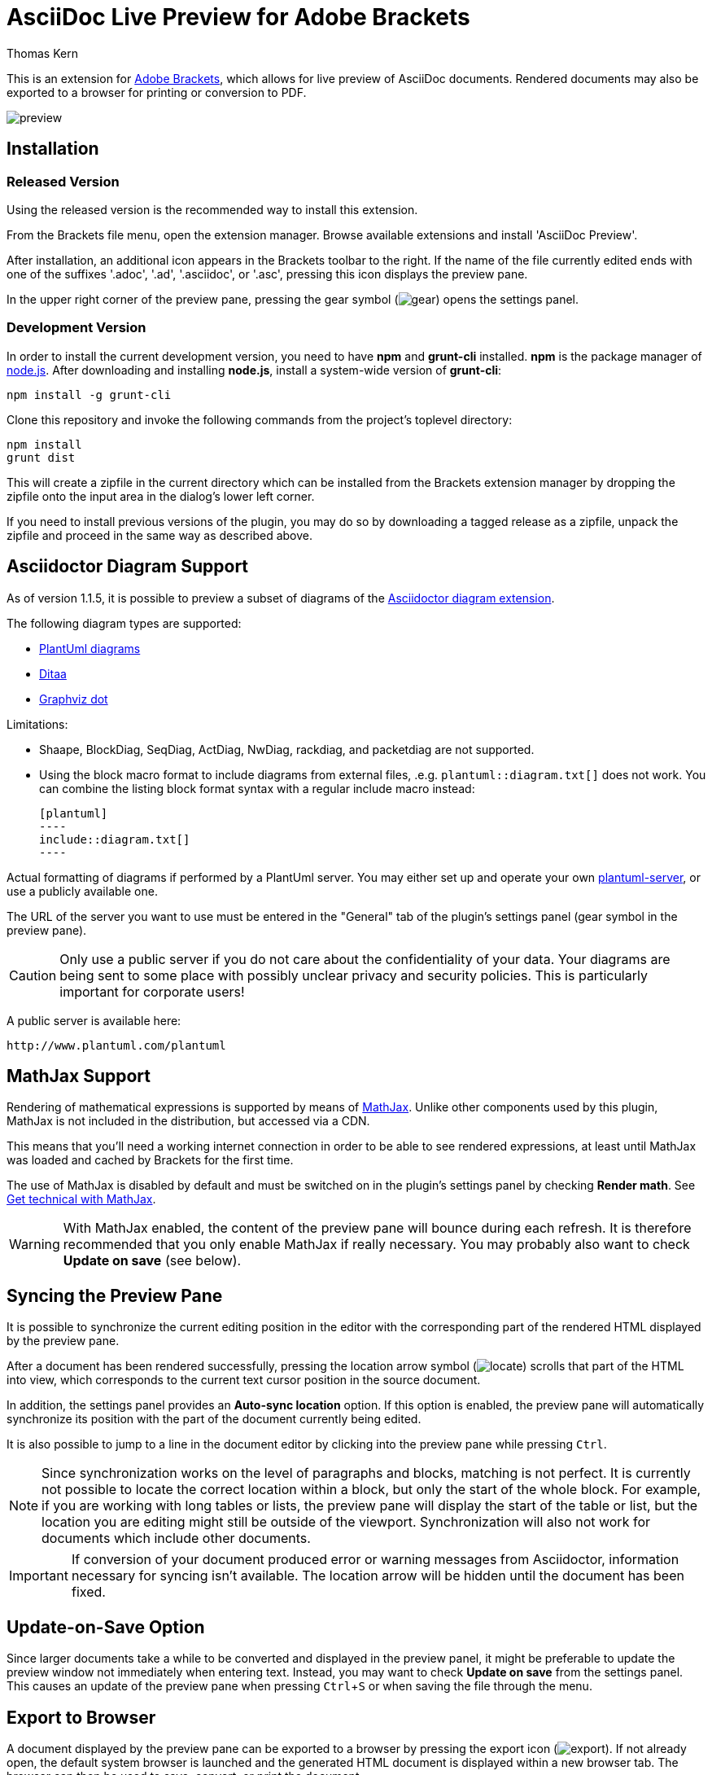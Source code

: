 = AsciiDoc Live Preview for Adobe Brackets
Thomas Kern
:idprefix:
:idseparator: -
:experimental:

This is an extension for http://brackets.io[Adobe Brackets],
which allows for live preview of AsciiDoc documents. Rendered documents may also be exported to a
browser for printing or conversion to PDF.

image::images/preview.jpg[]

== Installation

=== Released Version

Using the released version is the recommended way to install this extension.

From the Brackets file menu, open the extension manager. Browse available extensions and install 'AsciiDoc Preview'.

After installation, an additional icon appears in the Brackets toolbar to the right. If the name of the file currently edited 
ends with one of the suffixes '.adoc', '.ad', '.asciidoc', or '.asc', pressing this icon displays the preview pane.

In the upper right corner of the preview pane, pressing the gear symbol (image:styles/images/gear.png[]) opens the settings panel.

=== Development Version

In order to install the current development version, you need to have *npm* and *grunt-cli* installed. *npm* is 
the package manager of http://nodejs.org/[node.js]. After downloading and installing *node.js*, install
a system-wide version of *grunt-cli*:

----
npm install -g grunt-cli
----

Clone this repository and invoke the following commands from the project's toplevel directory:

----
npm install
grunt dist
----

This will create a zipfile in the current directory which can be installed from the Brackets extension 
manager by dropping the zipfile onto the input area in the dialog's lower left corner.

If you need to install previous versions of the plugin, you may do so by downloading a tagged release 
as a zipfile, unpack the zipfile and proceed in the same way as described above.

== Asciidoctor Diagram Support

As of version 1.1.5, it is possible to preview a subset of diagrams of the
https://github.com/asciidoctor/asciidoctor-diagram[Asciidoctor diagram extension].

The following diagram types are supported:

* http://www.plantuml.com[PlantUml diagrams]
* http://ditaa.sourceforge.net[Ditaa]
* http://graphviz.org/content/dot-language[Graphviz dot]

Limitations:

* Shaape, BlockDiag, SeqDiag, ActDiag, NwDiag, rackdiag, and packetdiag are not supported.
* Using the block macro format to include diagrams from external files, .e.g.
  `plantuml::diagram.txt[]` does not work. You can combine the listing block format syntax with a
  regular include macro instead:
+
  [plantuml]
  ----
  include::diagram.txt[]
  ----

Actual formatting of diagrams if performed by a PlantUml server. You may either set up
and operate your own https://github.com/plantuml/plantuml-server[plantuml-server],
or use a publicly available one.

The URL of the server you want to use must be entered in the "General" tab of the plugin's settings panel (gear symbol
in the preview pane).

CAUTION: Only use a public server if you do not care about the confidentiality of your data.
Your diagrams are being sent to some place with possibly unclear privacy and security policies.
This is particularly important for corporate users!

A public server is available here:

----
http://www.plantuml.com/plantuml
----


== MathJax Support

Rendering of mathematical expressions is supported by means of http://www.mathjax.org/[MathJax].
Unlike other components used by this plugin, MathJax is not included in the distribution,
but accessed via a CDN.

This means that you'll need a working internet connection in order to be able to see rendered expressions,
at least until MathJax was loaded and cached by Brackets for the first time.

The use of MathJax is disabled by default and must be switched on in the plugin's settings panel
by checking btn:[Render math]. See http://asciidoctor.org/news/2014/08/12/asciidoctor-1-5-0-released/#spotlight-mathjax[Get technical with MathJax].

WARNING: With MathJax enabled, the content of the preview pane will bounce during each refresh. 
It is therefore recommended that you only enable MathJax if really necessary. You may probably
also want to check btn:[Update on save] (see below). 

== Syncing the Preview Pane

It is possible to synchronize the current editing position in the editor with the corresponding part of the rendered HTML displayed by the preview pane.

After a document has been rendered successfully, pressing the location arrow symbol (image:styles/images/locate.png[]) scrolls that part of the HTML into view, which corresponds to the current text cursor position in the source document.

In addition, the settings panel provides an btn:[Auto-sync location] option. If this option is enabled, the preview pane will automatically synchronize its position with the part of the document currently being edited.

It is also possible to jump to a line in the document editor by clicking into the preview pane while pressing kbd:[Ctrl]. 

NOTE: Since synchronization works on the level of paragraphs and blocks, matching is not perfect. It is currently not possible to locate the correct location within a block, but only the start of the whole block. For example, if you are working with long tables or lists, the preview pane will display the start of the table or list, but the location you are editing might still be outside of the viewport. Synchronization will also not work for documents which include other documents.

IMPORTANT: If conversion of your document produced error or warning messages from Asciidoctor, information necessary for syncing isn't available. The location arrow will be hidden until the document has been fixed.

== Update-on-Save Option

Since larger documents take a while to be converted and displayed in the preview panel, 
it might be preferable to update the preview window not immediately when entering text. Instead, 
you may want to check btn:[Update on save] from the settings panel. This causes an update of the 
preview pane when pressing kbd:[Ctrl+S] or when saving the file through the menu.

== Export to Browser

A document displayed by the preview pane can be exported to a browser by pressing the export icon (image:styles/images/export.png[]).
If not already open, the default system browser is launched and the generated HTML document is displayed within a new browser tab. The browser
can then be used to save, convert, or print the document.

== Overriding Directory Settings

With Asciidoctor, files included in a master (top-level) document are resolved relative to the base directory, which defaults to the directory of the master document unless otherwise specified. When using Asciidoctor from the commandline, a base directory may be specified as a commandline option.

In addition, Asciidoctor also provides the built-in attribute named `imagesdir`. If this attribute is defined, included images are resolved relative to this directory instead of the base directory. In particular when editing documents included by a master document, the relative paths are usually broken and cannot be resolved correctly. Images are not shown in the preview pane or included files can not be found.

In order to resolve this, base and images directories may be specified from the settings dialog.

If no directories were set explicitly, base- and images directories default
to the directory of the document currently displayed. This is indicated 
by the light grey color of the paths displayed, as shown in the following screenshot:

image::images/settings_default.png[]

After changing the base directory to `/home/tom`, the dialog looks as follows:

image::images/settings_basedir.png[]

The base directory was explicitly set. This causes the *default of the images directory* to
be automatically changed to the same directory. As long as the images directory uses a default, any `imagesdir` attributes specified inside a document will still work as usual. 

However, if the images directory is explicitly set in the settings dialog,
all `ìmagesdir` attributes within the document are *ignored and forced* to the value specified in the dialog:

image::images/settings_imagesdir.png[]

Document defaults may be restored by pressing the trashcan icon next to the input field.

If you switch to a document in a different directory, a warning message is displayed if 
base or the images directories were set.

image::images/settings_warn.png[]

You may either keep the settings as they are, or reset them to the new document's defaults.

== Custom Extensions

It is possible to install custom extensions to be used during rendering of the preview pane. The following types of files may be installed:

* Asciidoctor themes
* Asciidoctor extensions
* CSS files
* JavaScript files

Files should be copied to specific directories in the filesystem and are being registered by the plugin on startup. Depending on your OS, the root directory differs :

Linux:: <user home>/.config/Brackets/extensions/data.nerk.asciidoc-preview
Windows:: <user home>/AppData/Roaming/Brackets/extensions/data.nerk.asciidoc-preview

The directory structure must be created manually and each subdirectory must only contain a specific type of files:

----
data.nerk.asciidoc-preview
  |
  +-- extensions <1>
  |
  +-- styles <2>
  |
  +-- themes <3>
  |
  +-- scripts_prepend <4>
  |
  +-- scripts_append <5>
----
<1> Asciidoctor JavaScript extensions
<2> CSS files to be added to the header of the generated HTML. Put supporting CSS files for Asciidoctor extensions into this directory.
<3> CSS theme files. Files will appear in the preferences dialog and may be selected by the user.
<4> JavaScript files to be added to the HTML's head.
<5> JavaScript files to be added to the bottom of the generated HTML.

IMPORTANT: If the version of your Asciidoctor JavaScript extensions does not match the version of Asciidoctor used by this plugin, things might not work as expected. The current version is Asciidoctor 1.5.4.

== Known Issues

IMPORTANT: The following limitations only apply to documents displayed by the preview pane and *not* to the
actual conversion of a document with asciidoctor or when exporting the document to a browser.

* Preamble text directly following the title without an empty line in between is completely suppressed.
* In order to create
a TOC in your document, add attributes
+
----
:toc: 
:toc-placement: preamble
----
to the header of your document. Also make sure that your document
really has a preamble. Other values for +toc+ and +toc-placement+
attributes are currently not supported.

== Credits

The original version of this extension was based on Glenn Ruehle's https://github.com/gruehle/MarkdownPreview[Markdown preview extension], which I modified for AsciiDoc.

The actual formatting is performed by
https://github.com/asciidoctor/asciidoctor.js[Asciidoctor.js],
the JavaScript incarnation of http://asciidoctor.org/[Asciidoctor].

AsciiDoc mode for CodeMirror was created by 
Thaddee Tyl for https://github.com/espadrine/AsciiDocBox[AsciiDocBox], who
converted the highlighting mode from the Ace editor to CodeMirror.


Other software used:

* http://fortawesome.github.io/Font-Awesome/[Font Awesome 4.4.0] for font icons
* http://highlightjs.org/[highlight.js] for highlighting embedded source code
* http://www.mathjax.org/[MathJax] is a JavaScript display engine for mathematics


== Copyright and License

Copyright (C) 2014-2016 Thomas Kern

Licensed under MIT License. See https://raw.githubusercontent.com/nerk/asciidoc-brackets-preview/master/LICENSE.txt[LICENSE] for details.

Based on _MarkdownPreview_, Copyright (C) 2012 Glenn Ruehle.

AsciiDoc mode Copyright (C) 2014 https://github.com/espadrine[Thaddee Tyl]. Contains parts from https://github.com/ajaxorg/ace[Ace], Copyright (C) 2010, Ajax.org B.V. and published under BSD license.

Arrow-, trash can, and export icons made by http://yanlu.de[Yannick] from http://www.flaticon.com[www.flaticon.com], licensed under http://creativecommons.org/licenses/by/3.0/[CC BY 3.0]

Chevron icons made by http://www.flaticon.com/authors/dave-gandy[Dave Gandy] from http://www.flaticon.com[www.flaticon.com], licensed under http://creativecommons.org/licenses/by/3.0/[CC BY 3.0]

